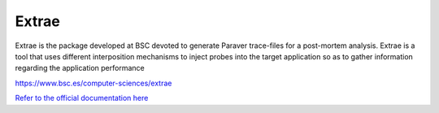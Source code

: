 Extrae
======

Extrae is the package developed at BSC devoted to generate Paraver trace-files for a post-mortem analysis. Extrae is a tool that uses different interposition mechanisms to inject probes into the target application so as to gather information regarding the application performance


https://www.bsc.es/computer-sciences/extrae

`Refer to the official documentation here <https://www.bsc.es/computer-sciences/performance-tools/documentation>`__ 

